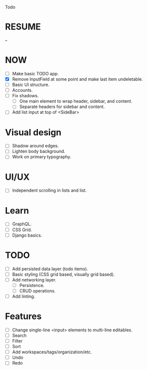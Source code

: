 Todo

* RESUME
  --

* NOW
  - [ ] Make basic TODO app.
  - [X] Remove InputField at some point and make last item
    undeletable.
  - [ ] Basic UI structure.
  - [ ] Accounts.
  - [ ] Fix shadows.
    - [ ] One main element to wrap header, sidebar, and content.
    - [ ] Separate headers for sidebar and content.
  - [ ] Add list input at top of <SideBar>

* Visual design
  - [ ] Shadow around edges.
  - [ ] Lighten body background.
  - [ ] Work on primary typography.

* UI/UX
  - [ ] Independent scrolling in lists and list.

* Learn
  - [ ] GraphQL.
  - [ ] CSS Grid.
  - [ ] Django basics.

* TODO
  - [ ] Add persisted data layer (todo items).
  - [ ] Basic styling (CSS grid based, visually grid based).
  - [ ] Add networking layer.
    - [ ] Persistence.
    - [ ] CRUD operations.
  - [ ] Add linting.

* Features
  - [ ] Change single-line <input> elements to multi-line editables.
  - [ ] Search
  - [ ] Filter
  - [ ] Sort
  - [ ] Add workspaces/tags/organization/etc.
  - [ ] Undo
  - [ ] Redo
